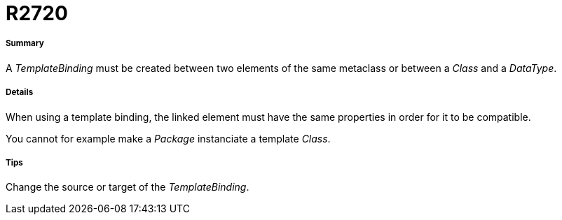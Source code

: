 // Disable all captions for figures.
:!figure-caption:
// Path to the stylesheet files
:stylesdir: .

[[R2720]]

[[r2720]]
= R2720

[[Summary]]

[[summary]]
===== Summary

A _TemplateBinding_ must be created between two elements of the same metaclass or between a _Class_ and a _DataType_.

[[Details]]

[[details]]
===== Details

When using a template binding, the linked element must have the same properties in order for it to be compatible.

You cannot for example make a _Package_ instanciate a template _Class_.

[[Tips]]

[[tips]]
===== Tips

Change the source or target of the _TemplateBinding_.


